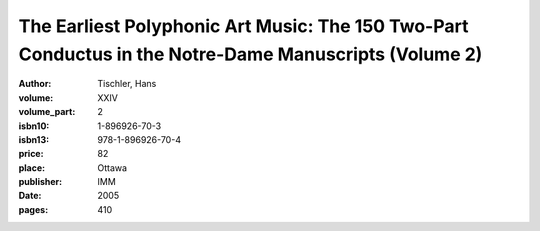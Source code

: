 The Earliest Polyphonic Art Music: The 150 Two-Part Conductus in the Notre-Dame Manuscripts (Volume 2)
======================================================================================================

:author: Tischler, Hans
:volume: XXIV
:volume_part: 2
:isbn10: 1-896926-70-3
:isbn13: 978-1-896926-70-4
:price: 82
:place: Ottawa
:publisher: IMM
:date: 2005
:pages: 410
